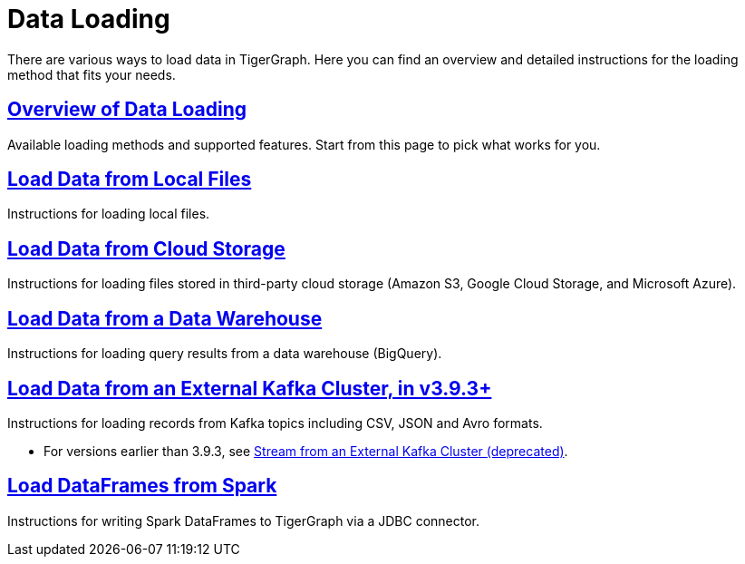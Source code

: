 = Data Loading
:description: Outline of data loading
:page-aliases: README.adoc, data-loading.adoc, readme.adoc

There are various ways to load data in TigerGraph. Here you can find an overview and detailed instructions for the loading method that fits your needs.

== xref:data-loading-overview.adoc[Overview of Data Loading]

Available loading methods and supported features.
Start from this page to pick what works for you.

== xref:load-local-files.adoc[Load Data from Local Files]

Instructions for loading local files.

== xref:load-from-cloud.adoc[Load Data from Cloud Storage]

Instructions for loading files stored in third-party cloud storage
(Amazon S3, Google Cloud Storage, and Microsoft Azure).

== xref:load-from-warehouse.adoc[Load Data from a Data Warehouse]

Instructions for loading query results from a data warehouse (BigQuery).

== xref:load-from-kafka.adoc[Load Data from an External Kafka Cluster, in v3.9.3+]
Instructions for loading records from Kafka topics including CSV, JSON and Avro formats.

* For versions earlier than 3.9.3, see xref:data-streaming-connector/kafka.adoc[Stream from an External Kafka Cluster (deprecated)].

== xref:spark-connection-via-jdbc-driver.adoc[Load DataFrames from Spark]

Instructions for writing Spark DataFrames to TigerGraph via a JDBC connector.
